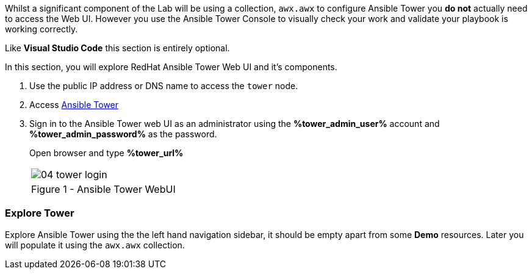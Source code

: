 :GUID: %guid%
:OSP_DOMAIN: dynamic.opentlc.com
:GITLAB_URL: %gitlab_url%
:GITLAB_USERNAME: %gitlab_username%
:GITLAB_PASSWORD: %gitlab_password%
:TOWER_URL: %tower_url%
:TOWER_ADMIN_USER: %tower_admin_user%
:TOWER_ADMIN_PASSWORD: %tower_admin_password%
:SSH_COMMAND: %ssh_command%
:SSH_PASSWORD: %ssh_password%
:VSCODE_UI_URL: %vscode_ui_url%
:VSCODE_UI_PASSWORD: %vscode_ui_password%
:organization_name: Default
:gitlab_project: ansible/gitops-lab
:project_prod: Project gitOps - Prod
:project_test: Project gitOps - Test
:inventory_prod: GitOps inventory - Prod Env
:inventory_test: GitOps inventory - Test Env
:credential_machine: host_credential
:credential_git: gitlab_credential
:credential_git_token: gitlab_token 
:credential_openstack: cloud_credential
:jobtemplate_prod: App deployer - Prod Env
:jobtemplate_test: App deployer - Test Env
:source-linenums-option:        
:markup-in-source: verbatim,attributes,quotes
:show_solution: true


Whilst a significant component of the Lab will be using a collection, `awx.awx` to configure Ansible Tower you *do not* actually need to access the Web UI.
However you use the Ansible Tower Console to visually check your work and validate your playbook is working correctly.

Like *Visual Studio Code* this section is entirely optional.

In this section, you will explore RedHat Ansible Tower Web UI and it's components.

. Use the public IP address or DNS name to access the `tower` node.

. Access link:https://tower.{GUID}.{OSP_DOMAIN}[Ansible Tower]

. Sign in to the Ansible Tower web UI as an administrator using the *{TOWER_ADMIN_USER}*
account and *{TOWER_ADMIN_PASSWORD}* as the password.
+
Open browser and type *{TOWER_URL}*
+

[cols="1a",grid=none,width=80%]
|===
^| image::images/04_tower_login.png[]
^| Figure 1 - Ansible Tower WebUI
|===

=== Explore Tower

Explore Ansible Tower using the the left hand navigation sidebar, it should be empty apart from some *Demo* resources.
Later you will populate it using the `awx.awx` collection.

